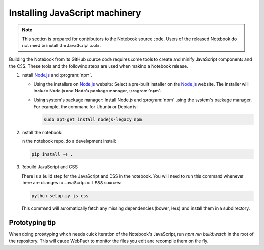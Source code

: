 .. _development_js:

Installing JavaScript machinery
===============================

.. note::

    This section is prepared for contributors to the Notebook source code.
    Users of the released Notebook do not need to install the JavaScript
    tools.

Building the Notebook from its GitHub source code requires some tools to
create and minify JavaScript components and the CSS. These tools and the
following steps are used when making a Notebook release.

#. Install `Node.js`_ and :program:`npm`.

   - Using the installers on `Node.js`_ website:
     Select a pre-built installer
     on the `Node.js`_ website. The installer will include Node.js and
     Node's package manager, :program:`npm`.

   - Using system's package manager:
     Install Node.js and :program:`npm` using the
     system's package manager. For example, the command for Ubuntu or Debian
     is:

     .. code:: bash

         sudo apt-get install nodejs-legacy npm

#. Install the notebook:

   In the notebook repo, do a development install:
   
   .. code:: bash
   
       pip install -e .

#. Rebuild JavaScript and CSS

   There is a build step for the JavaScript and CSS in the notebook.
   You will need to run this command whenever there are changes to JavaScript or LESS sources:
  
   .. code:: bash

       python setup.py js css

   This command will automatically fetch any missing dependencies (bower,
   less) and install them in a subdirectory.


Prototyping tip
---------------

When doing prototyping which needs quick iteration of the Notebook's
JavaScript, run `npm run build:watch` in the root of the repository.  
This will cause WebPack to monitor the files you edit and recompile 
them on the fly.


.. _Node.js: https://nodejs.org
